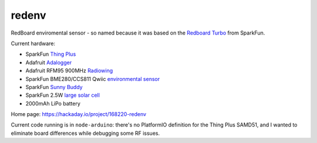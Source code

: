 redenv
======

RedBoard enviromental sensor - so named because it was based on the
`Redboard Turbo`_ from SparkFun.

Current hardware:

+ SparkFun `Thing Plus`_
+ Adafruit `Adalogger`_
+ Adafruit RFM95 900MHz `Radiowing`_
+ SparkFun BME280/CCS811 Qwiic `environmental sensor`_
+ SparkFun `Sunny Buddy`_
+ SparkFun 2.5W `large solar cell`_
+ 2000mAh LiPo battery

Home page: https://hackaday.io/project/168220-redenv

Current code running is in ``node-arduino``: there's no PlatformIO
definition for the Thing Plus SAMD51, and I wanted to eliminate board
differences while debugging some RF issues.

.. _gateway: https://www.sparkfun.com/products/15336
.. _Redboard Turbo: https://www.sparkfun.com/products/14812
.. _Thing Plus: https://www.sparkfun.com/products/14713
.. _Sunny Buddy: https://www.sparkfun.com/products/12885
.. _large solar cell: https://www.sparkfun.com/products/retired/7840
.. _Adalogger: https://www.adafruit.com/product/2922
.. _Radiowing: https://www.adafruit.com/product/3231
.. _environmental sensor: https://www.sparkfun.com/products/14348

